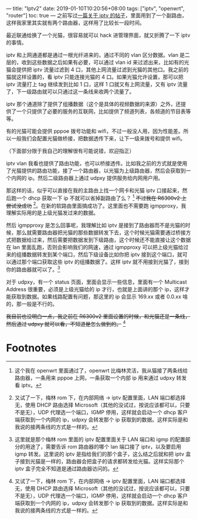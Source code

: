 ---
title: "Iptv2"
date: 2019-01-10T10:20:56+08:00
tags: ["iptv", "openwrt", "router"]
toc: true
---
之前写过[[/BJ-Chinaunicom-iptv/][一篇关于 iptv 的帖子]]，里面用到了一个副路由，这样我家里其实就有两个路由器，这样用了比较长一段时间。

最近联通给换了一个光猫，很容易就可以 hack 进管理界面，就又折腾了一下 iptv 的事情。

iptv 和上网通道都是通过一根光纤进来的，通过不同的 vlan 区分数据。vlan 是二层的，收到这些数据之后如果有必要，可以通过 vlan id 来过滤出来，比如有的光猫会提供把 iptv 流量过滤到 4 口，其他上网流量过滤到光猫的其他口。我之前的猫就这样设置的，看 iptv 只能连接光猫的 4 口。如果光猫允许设置，那可以把 iptv 流量打上 tag 继续发到比如 1 口，这样 1 口就又有上网流量，又有 iptv 流量了，下一级路由就可以只通过这一条线来收两个流量了。

iptv 那个通道除了提供了组播数据（这个是具体的视频数据的来源）之外，还提供了一个只提供了必要的服务的互联网，比如提供了频道列表，各频道的节目表等等。

有的光猫可能会提供 pppoe 拨号功能和 wifi，不过一般没人用，因为性能差。所以一般我们会配置光猫做桥接，把数据透传下来，让下一级来拨号和提供 wifi。

（下面部分限于我自己的理解很有可能说错，欢迎指正）

iptv vlan 我看也提供了路由功能，也可以桥接透传。比如我之前的方式就是使用了光猫提供的路由功能，接了一个路由器，以光猫为上级路由器，然后会获取到一个内网的 ip。然后二级路由器上通过 udpxy 提供服务给内网用户用。

那这样的话，似乎可以直接在我的主路由上找一个网卡和光猫 iptv 口接起来，然后跑一个 dhcp 获取一下 ip 不就可以省掉副路由了么？ [fn:1] +不过我在 R6300v2 上尝试没成功+ [fn:2]。在新的软路由里面搞成功了。这里面也不需要跑 igmpproxy，我理解实际用的是上级光猫发过来的数据。

然后 igmpproxy 是怎么回事呢，我理解比如 iptv 是接到了路由器而不是光猫的时候，那么就需要路由器把光猫的那些数据转发下去，这个时候光猫需要通过桥接方式把数据给过来，然后需要把数据发到下级路由，这个时候还不能直接让这个数据在 lan 里面乱跑，否则会影响我们的网速，通过 igmpproxy 可以把上级光猫给过来的组播数据转发到某个端口，然后下级设备比如你把 iptv 接到这个端口，就可以通过那个端口获取这些 iptv 的组播数据了。这样 iptv 就不用接到光猫了，接到你的路由器就可以了。[fn:3]

对于 udpxy，有一个 status 页面，里面会显示一些信息，里面有一个 Multicast Address 很重要，必须是上级光猫给的 ip 才行，也就是上面讲的那个 ip，这样才能获取到数据。如果线路配置有问题，那这里的 ip 会显示 169.xx 或者 0.0.xx 啥的，那一般是不行的。

+我目前也没明白一点，我之前在 R6300v2 里面设置的时候，和光猫还是一条线，然后通过 udpxy 就可以看，不知道是怎么做到的。+ [fn:2]

* Footnotes

[fn:1] 这个我在 openwrt 里面通过了，openwrt 比梅林灵活，我从猫接了两条线给路由器，一条用来 pppoe 上网，一条获取一个内部 ip 用来通过 udpxy 转发看 iptv。

[fn:2] 又试了一下，梅林 rom 下，在内部网络 -> iptv 配置里面，LAN 端口都选择无，使用 DHCP 路由选择 Microsoft（其他的没试过，按说应该都可以，只要不是无），UDP 代理选一个端口，IGMP 停用，这样就会启动一个 dhcp 客户端获取到一个内网的 ip，udpxy 会转发那个 ip 获取到的数据。这样实际是和我说的接两条线的方式是一样的。

[fn:3] 这里就是那个梅林 rom 里面的 iptv 配置里面关于 LAN 端口和 igmp 的配置部分的用途了，需要告诉 rom 路由器的哪个 lan 端口接了 iptv，以及要启用 igmp 转发。这里说的 iptv 是指给我们的那个盒子，这么结之后就和把 iptv 盒子接到光猫是一样的，路由器会把盒子的请求都转发给光猫。这样实际那个 iptv 盒子完全不知道是通过路由器访问的。

